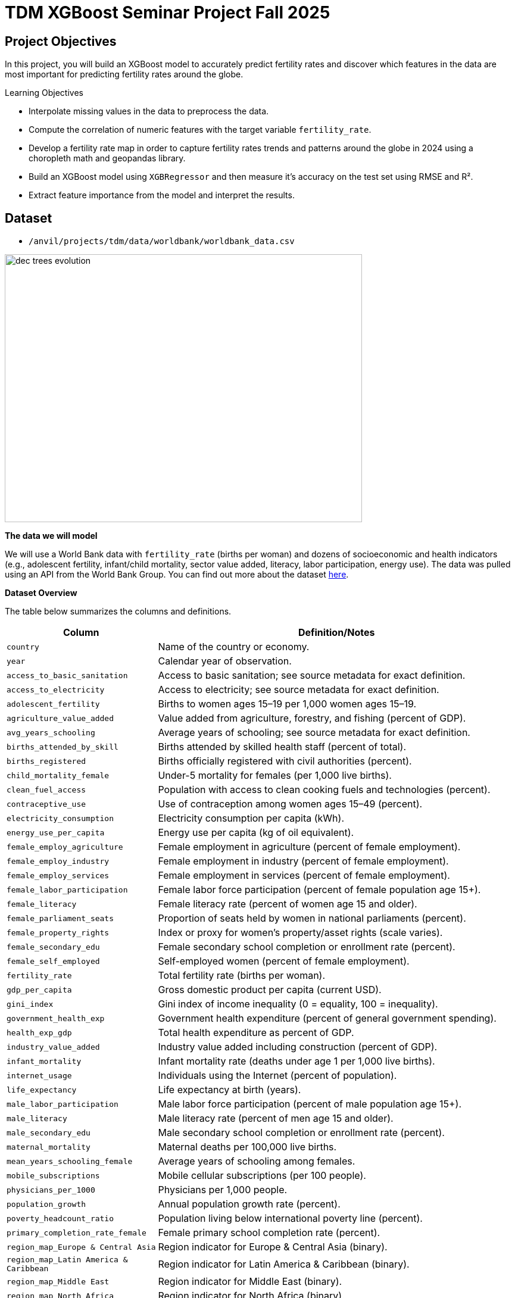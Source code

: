= TDM XGBoost Seminar Project Fall 2025
:page-mathjax: true

== Project Objectives

In this project, you will build an XGBoost model to accurately predict fertility rates and discover which features in the data are most important for predicting fertility rates around the globe. 

.Learning Objectives
****
- Interpolate missing values in the data to preprocess the data.
- Compute the correlation of numeric features with the target variable `fertility_rate`.
- Develop a fertility rate map in order to capture fertility rates trends and patterns around the globe in 2024 using a choropleth math and geopandas library.
- Build an XGBoost model using `XGBRegressor` and then measure it's accuracy on the test set using RMSE and R².
- Extract feature importance from the model and interpret the results. 
****

== Dataset
- `/anvil/projects/tdm/data/worldbank/worldbank_data.csv`

image::dec_trees_evolution.png[width=600, height=450, caption="Visual comparison of the evolution of decision trees"]



**The data we will model**

We will use a World Bank data with `fertility_rate` (births per woman) and dozens of socioeconomic and health indicators (e.g., adolescent fertility, infant/child mortality, sector value added, literacy, labor participation, energy use). The data was pulled using an API from the World Bank Group. You can find out more about the dataset https://datacatalog.worldbank.org/search/dataset/0037712[here]. 


**Dataset Overview**

The table below summarizes the columns and definitions. 

[cols="3,9", options="header"]
|===
|Column |Definition/Notes
|`country`|Name of the country or economy.
|`year`|Calendar year of observation.
|`access_to_basic_sanitation`|Access to basic sanitation; see source metadata for exact definition.
|`access_to_electricity`|Access to electricity; see source metadata for exact definition.
|`adolescent_fertility`|Births to women ages 15–19 per 1,000 women ages 15–19.
|`agriculture_value_added`|Value added from agriculture, forestry, and fishing (percent of GDP).
|`avg_years_schooling`|Average years of schooling; see source metadata for exact definition.
|`births_attended_by_skill`|Births attended by skilled health staff (percent of total).
|`births_registered`|Births officially registered with civil authorities (percent).
|`child_mortality_female`|Under-5 mortality for females (per 1,000 live births).
|`clean_fuel_access`|Population with access to clean cooking fuels and technologies (percent).
|`contraceptive_use`|Use of contraception among women ages 15–49 (percent).
|`electricity_consumption`|Electricity consumption per capita (kWh).
|`energy_use_per_capita`|Energy use per capita (kg of oil equivalent).
|`female_employ_agriculture`|Female employment in agriculture (percent of female employment).
|`female_employ_industry`|Female employment in industry (percent of female employment).
|`female_employ_services`|Female employment in services (percent of female employment).
|`female_labor_participation`|Female labor force participation (percent of female population age 15+).
|`female_literacy`|Female literacy rate (percent of women age 15 and older).
|`female_parliament_seats`|Proportion of seats held by women in national parliaments (percent).
|`female_property_rights`|Index or proxy for women’s property/asset rights (scale varies).
|`female_secondary_edu`|Female secondary school completion or enrollment rate (percent).
|`female_self_employed`|Self-employed women (percent of female employment).
|`fertility_rate`|Total fertility rate (births per woman).
|`gdp_per_capita`|Gross domestic product per capita (current USD).
|`gini_index`|Gini index of income inequality (0 = equality, 100 = inequality).
|`government_health_exp`|Government health expenditure (percent of general government spending).
|`health_exp_gdp`|Total health expenditure as percent of GDP.
|`industry_value_added`|Industry value added including construction (percent of GDP).
|`infant_mortality`|Infant mortality rate (deaths under age 1 per 1,000 live births).
|`internet_usage`|Individuals using the Internet (percent of population).
|`life_expectancy`|Life expectancy at birth (years).
|`male_labor_participation`|Male labor force participation (percent of male population age 15+).
|`male_literacy`|Male literacy rate (percent of men age 15 and older).
|`male_secondary_edu`|Male secondary school completion or enrollment rate (percent).
|`maternal_mortality`|Maternal deaths per 100,000 live births.
|`mean_years_schooling_female`|Average years of schooling among females.
|`mobile_subscriptions`|Mobile cellular subscriptions (per 100 people).
|`physicians_per_1000`|Physicians per 1,000 people.
|`population_growth`|Annual population growth rate (percent).
|`poverty_headcount_ratio`|Population living below international poverty line (percent).
|`primary_completion_rate_female`|Female primary school completion rate (percent).
|`region_map_Europe & Central Asia`|Region indicator for Europe & Central Asia (binary).
|`region_map_Latin America & Caribbean`|Region indicator for Latin America & Caribbean (binary).
|`region_map_Middle East`|Region indicator for Middle East (binary).
|`region_map_North Africa`|Region indicator for North Africa (binary).
|`region_map_North America`|Region indicator for North America (binary).
|`region_map_Other / Unassigned`|Region indicator for Other / Unassigned (binary).
|`region_map_South Asia`|Region indicator for South Asia (binary).
|`region_map_Sub-Saharan Africa`|Region indicator for Sub-Saharan Africa (binary).
|`road_density`|Kilometers of road per 100 sq. km of land area.
|`school_enrollment_primary_female`|Primary school enrollment for females (percent of age group).
|`school_enrollment_primary_male`|Primary school enrollment for males (percent of age group).
|`unemployment_female`|Female unemployment (percent of female labor force).
|`unemployment_male`|Male unemployment (percent of male labor force).
|`urban_population_pct`|Urban population as a percentage of total population.
|`youth_literacy_female`|Literacy rate of females aged 15–24 (percent).
|`youth_literacy_male`|Literacy rate of males aged 15–24 (percent).
|===



**Why XGBoost for Fertility Rates**


Two properties guide our modeling choice:


- XGBoost is one of the most powerful and widely used machine learning algorithms.

- It builds models *sequentially*, learning from the residuals of previous trees.

- It includes **built-in feature selection**: at each split, it evaluates gain from each feature and selects only those that improve the model.

- It performs well even when the dataset has **dozens or hundreds of features**, thanks to strong **regularization (L1, L2)** that prevent overfitting.

- It ranks features by importance (gain, coverage, frequency).

Because of these properties, XGBoost is especially effective in datasets with:

- High dimensionality (large number of features or variables)

- Correlated variables

- Uneven or missing values

- No clear assumptions about linearity or variable interactions

In this dataset, we will use XGBoost because of the high number of variables we have, because of it's known high performance, and because it has built in feature selection which will help us understand what features are the most importance when predicting fertility rates around the globe. 

[IMPORTANT]
====
Use 4 cores for this project. 
====

== Questions

=== Question 1 (2 points)

**Handling Missing Values Before Modeling**

Real-world datasets especially large ones combining multiple countries and indicators often include missing values. Before we can build a predictive model like XGBoost, we need to deal with these gaps.

Since most columns in this dataset are numeric and measured over time within each country (e.g., fertility rate, literacy, employment), we’ll use **linear interpolation** to estimate missing values. This method assumes a smooth change between known values and is more informed than simply dropping rows or filling with the mean.

Because each country has its own trends, we interpolate **within each country group** to avoid mixing data across different contexts.

After interpolation, we can apply `.ffill()` and `.bfill()` and direction = `both` to fill in any remaining values. This ensures we preserve as much data as possible which is critical when building models that depend on many features.

These steps will help us prepare a complete, clean dataset ready for machine learning.


.Deliverables
====
**1a. Load the dataset using the file path provided and display the first 5 rows.**

[source,python]
----
import pandas as pd
worldbank_data = pd.read_csv("/anvil/projects/tdm/data/worldbank/worldbank_data.csv")

# TODO: Display first five rows
----

**1b. Fill in the missing numeric values for each country by performing `linear` interpolation. Only interpolate values that are still missing.**


Note: The code below has already sorted the data and selected the numeric columns (excluding "year"). Your task is to complete the interpolation method and direction. We will group the dataset by country and apply interpolation within each group, making sure to interpolate in both forward and backward directions. See documentation on interpolation https://pandas.pydata.org/docs/reference/api/pandas.DataFrame.interpolate.html[here]. 

[source,python]
----
# Sort by country and year
worldbank_data = worldbank_data.sort_values(by=["country", "year"])

# Define numeric columns (excluding 'year')
numeric_cols = worldbank_data.select_dtypes(include="number").columns.difference(["year"])

# Interpolate only values still missing
for col in numeric_cols:
    mask = worldbank_data[col].isna()
    interpolated = (
        worldbank_data
        .groupby("country")[col]
        .transform(lambda group: group.interpolate(method=____, limit_direction=____).ffill().bfill()) # For YOU to fill in
    )
    worldbank_data.loc[mask, col] = interpolated[mask]

----

**1c. Confirm that all numeric columns no longer have missing values after interpolation.**

_Hint:_ You can use `DF[numeric_cols].isna().sum()`. Make sure to replace DF with the dataframe's name. 


====

=== Question 2 (2 points)

**Looking at Correlation Before Modeling**

Before we build a predictive model, it’s important to understand the relationship between our target variable: `fertility_rate` and the features in the dataset.

Correlation allows us to see which features move alongside fertility rates. A positive correlation means the two variables move in the same direction for instance, a strong positive correlation between adolescent fertility and total fertility suggests that higher adolescent fertility move together with higher overall fertility. A negative correlation indicates that the variables move in opposite directions for example, if female literacy has a strong negative correlation with fertility, it suggests that as literacy rises, fertility rates tend to decline.



.Deliverables
====
**2a. Identify the target variable (what you are predicting) for this project and it's mean.**

**2b. Compute the correlation matrix using all numeric features. Report the 5 features most positively and most negatively correlated with fertility rate.**


_Note:_ Use the code structure below as a starting point, make sure to still report the 5 features most positively and most negatively correlated with fertility rate. We will use use `.corr()` for the correlation matrix and `.sort_values` to sort the correlation matrix. You can see pandas documentation on computing pairwaise correlations https://pandas.pydata.org/pandas-docs/stable/reference/api/pandas.DataFrame.corr.html[here]. 


[source,python]
----
# Drop non-numeric column
numeric_data = worldbank_data.drop(columns=["country"])

# Compute correlation matrix
correlations = numeric_data.corr()

# Extract correlations with fertility_rate
fert_corr = correlations["fertility_rate"].sort_values(ascending=False)

# TODO: Report the 5 features most positively and most negatively correlated with fertility rate.
----



**2c. Provide an interpretation for one strong positive and one strong negative correlation in 1-2 sentences.**
====

=== Question 3 (2 points)

**Exploring Fertility Rates Across Countries**

So far, we’ve explored how fertility relates to other features numerically. Now we’ll shift to a **geographic perspective**, using the most recent data available for each country to see how fertility rates vary across the world.

This means converting our dataset so we can see just one row per country, using its most recent year of data. This will allow us to compare countries and identify geographic trends in fertility.

To visualize these differences, we’ll use a **choropleth map**, which shades each country based on its fertility rate. Darker colors typically indicate higher values, and lighter colors indicate lower ones. These maps help us visually detect global patterns that might be hard to spot in tables.  You can learn more about Choropleth mapping with GeoPandas https://geopandas.org/en/stable/docs/user_guide/mapping.html[here]. 


**Creating a Map for Geographic Data**

We will use the `GeoPandas` library to load a shapefile of country boundaries and merge it with the fertility data. Here’s what happens in the code:

- `GeoPandas.read_file()` loads a global shapefile (country outlines).
- Country names in both datasets are **normalized** to ensure they match despite naming differences (e.g., "United States" vs "United States of America").
- The fertility data is filtered to only include the most recent year (2024).
- The datasets are merged, and a map is generated 


By the end of this question, you’ll be able to recognize **regional fertility patterns**, connect them to real world context, and gain experience using **spatial data visualization** a powerful tool in applied data science.


.Deliverables
====

**3a. Using the most recent year available for each country, create a DataFrame that includes only the `country`, `year`, and `fertility rate` columns and name it the DataFrame `fertility_by_country`.**

_Note:_ Use the code below. Fill in the correct variable names to complete it. If needed, check available column names using `latest_data.columns`.

[source,python]
----
latest_data = worldbank_data.loc[worldbank_data.groupby("country")["year"].idxmax()]

fertility_by_country = latest_data[["____", "____", "____"]] # For YOU to fill in with correct column names

----

**3b. Run the code below to create a choropleth map of fertility rate by country using the `fertility_by_country` dataframe.**

_Note:_ The code below is complete. Your task is to run the code succesfully then interpret the map in the next question (3c). 

[source,python]
----
import geopandas as gpd, matplotlib.pyplot as plt, pandas as pd

# Load, merge, and plot 
import geopandas as gpd, matplotlib.pyplot as plt, pandas as pd

# Load, merge, and plot 
(gpd.read_file("https://raw.githubusercontent.com/nvkelso/natural-earth-vector/master/geojson/ne_110m_admin_0_countries.geojson")
 .assign(ADMIN_norm=lambda d: d["ADMIN"].str.lower())
 .merge(fertility_by_country[fertility_by_country["year"] == 2024]
        .assign(fertility_rate=lambda d: pd.to_numeric(d["fertility_rate"], errors="coerce"),
                name_norm=lambda d: d["country"].str.lower().replace({
                    "united states": "united states of america",
                    "north macedonia": "republic of north macedonia",
                    "kyrgyz republic": "kyrgyzstan"}))
        .rename(columns={"country": "name"})
        .query("~name.str.contains('income|world|OECD|IDA|IBRD|region|fragile', case=False)"),
        left_on="ADMIN_norm", right_on="name_norm", how="left")
 [lambda d: ~d["ADMIN"].isin(["Antarctica", "Falkland Islands", "French Southern and Antarctic Lands"])]
 .plot(column="fertility_rate", cmap="YlOrRd", legend=True, figsize=(15, 8), missing_kwds={"color": "lightgrey"}))

plt.title("Fertility Rate by Country (2024)")
plt.axis("off")
plt.show()
----

**3c. Write 1–2 sentences describing any geographic patterns you observe. Comment on which regions have the highest and lowest fertility rates.**


====


=== Question 4 (2 points)

**Understanding the Foundations of Boosting** 

XGBoost is built off the boosting modeling approach for decision trees. Boosting is an ensemble technique that builds models *sequentially*, with each new model correcting errors from the previous one. This contrasts with Random Forest, where trees are grown independently. 

[cols="1,1", options="header"]
|===
| **Random Forest** | **Boosting (XGBoost)**
| Parallel tree growth | Sequential tree growth
| Equal instance weighting | Focuses on misclassified instances
| Bootstrap sampling | Modifies data via residual fitting
|===

So boosting is another approach for improving the predictions from decision trees. Remember with Random Forest, we use a concept called **bagging**, where we pulled random samples from the original data, used the bootstrap to develop a tree from each copy, and then combined all of the trees to make a single prediciton. Each tree was built on a bootstrap data set, independent of the other trees. Boosting is different in the fact that it grows trees sequentially, each tree is grown using information from previously grown trees. It **does not** involve **bootstrap sampling** like Random Forest does. 

**XGBoost: Optimized Gradient Boosting**

XGBoost (Extreme Gradient Boosting) enhances traditional boosting with three things:

1. *Second-order optimization*: Uses both gradient and Hessian for precise updates
2. *Regularization*: Combines L1/L2 penalties to control overfitting
3. *Computational efficiency*: Parallel processing and sparsity-aware splits


These improvements align with the statistical principles of boosting described in James et al. (2023) in An Introduction to Statistical Learning (ISLP). The book is freely available https://www.statlearning.com[here].


**Evaluation Metrics**

$RMSE = \sqrt{\frac{1}{n} \sum_{i=1}^{n} (y_i - \hat{y}_i)^2}$  
$R^2 = 1 - \frac{ \sum_{i=1}^{n} (y_i - \hat{y}_i)^2 }{ \sum_{i=1}^{n} (y_i - \bar{y})^2 }$

**Loss Function (Regression)**

XGBoost minimizes the *squared error* for regression:  
$\mathcal{L}(y_i, \hat{y}_i) = (y_i - \hat{y}_i)^2$

**Where:**

- $y_i$: true value  
- $\hat{y}_i$: predicted value




**Key Takeaways**

- XGboost Sequentially corrects errors from prior trees. The same way you learn from your errors, do does XGBoost!
- Provides feature importance scores (e.g., `female_education` may be top predictor)
- "Extreme" optimizations for speed/accuracy

[NOTE]
====
Here's a great video that visually shows how gradient boosted trees (xgboost) work: https://www.youtube.com/watch?v=TyvYZ26alZs[watch here].
====



.Deliverables
====
**4a. Identify the five features most positively correlated with `fertility_rate`. Use these to create your feature set, then split the data into training and test sets (80% training, 20% test) using random_state=42.**


Note: The code below has already selected the top five features for you. All that remains is to split the data using train_test_split. You only need to specify the test size. The training size will be calculated automatically. Refer to the train_test_split https://scikit-learn.org/stable/modules/generated/sklearn.model_selection.train_test_split.html[documentation] from sklearn.model_selection for guidance.


[source,python]
----
from sklearn.model_selection import train_test_split

# correlations with fertility_rate
correlations = worldbank_data.corr(numeric_only=True)["fertility_rate"]

# Select the top 5 positively correlated features (excluding fertility_rate itself)
top5_features = correlations.drop("fertility_rate").sort_values(ascending=False).head(5).index.tolist()

# Define X and y using those features
X_small = worldbank_data[top5_features]
y = worldbank_data["fertility_rate"]

# Split into 80% train/ 20% test sets
X_train, X_test, y_train, y_test = train_test_split(X_small, y, test_size=______, random_state=____) # For YOU to fill in
----

**4b. Use XGBRegressor to create and fit an XGBoost model on the training dataset. When creating the model, only set random_state=42. Then, fit the model using your training data (X_train, y_train) from the previous step.**

[source,python]
----
from xgboost import XGBRegressor

# Create the model
# Only fill in the missing piece use the correct parameter

small_model = XGBRegressor(random_state=__) # For YOU to fill in

# Fit the model on training data 
small_model.fit(______________, ______________) # For YOU to fill in
----

**4c. Evaluate the XGBoost model on the test dataset using RMSE and $R^2$., and print the results.**

_Note:_ Most of the code has been provided for you. Your task is to complete the missing pieces to print both the RMSE and R².

[source,python]
----
from sklearn.metrics import mean_squared_error, r2_score

# Predict on the test set
y_pred = small_model.predict(X_test)

# Calculate RMSE and R^2
rmse = mean_squared_error(y_test, y_pred) ** 0.5
r2 = r2_score(y_test, y_pred)

# TODO: Print the RMSE and R^2 values
----


**4d. In 2–3 sentences, explain what `XGBRegressor` does. How does it differ from DecisionTreeRegressor? Why might it perform better?**
====

=== Question 5 (2 points)

**Hyperparameter Tuning Considerations**

XGBoost contains several important hyperparameters. They are called hyperparameters because their best values must be found through cross-validation.

XGBoost's performance is sensitive to hyperparameter selection. These parameters can be grouped into three categories:

**1. Tree Structure Controls**

[cols="1,2,3", options="header"]
|===
| Parameter | Default | Description
| `max_depth` | 6 | Maximum tree depth. Lower values prevent overfitting.
| `min_child_weight` | 1 | Minimum sum of instance weights needed in a leaf. Higher values regularize.
| `gamma` | 0 | Minimum loss reduction required to make a split (complexity penalty).
|===

**2. Learning Process**
[cols="1,2,3", options="header"]
|===
| Parameter | Default | Description
| `learning_rate` (eta) | 0.3 | Shrinks feature weights to make boosting more conservative.
| `subsample` | 1 | Fraction of observations randomly selected for each tree.
| `colsample_bytree` | 1 | Fraction of features randomly selected per tree.
| `n_estimators` | 100 | Number of boosting rounds (trees in ensemble).
|===

**3. Regularization**
[cols="1,2,3", options="header"]
|===
| Parameter | Default | Description
| `lambda` (reg_lambda) | 1 | L2 regularization term on weights.
| `alpha` (reg_alpha) | 0 | L1 regularization term on weights.
| `scale_pos_weight` | 1 | Controls class imbalance (set to negative/positive ratio).
|===

[NOTE]
====
Here are some more resources on XGBoost hyperparameter documentation:

. https://xgboost.readthedocs.io/en/stable/parameter.html[XGBoost Official Parameter Documentation]
. https://medium.com/@fraidoonomarzai99/xgboost-regression-in-depth-cb2b3f623281[In-Depth XGBoost Regression Guide (Medium)]


====

.Deliverables
====
**5a. Now use all numeric columns from the dataset as features, excluding `"country"` and `"fertility_rate"`. Set `"fertility_rate"` as the target variable `y`. Then split the data into training and test sets using an 80/20 split and `random_state=42`.**


_Note:_ Now we are using all of the numeric features in our model instead of the five features most positively correlated with `fertility_rate`. Use the code below to fill in the appropriate column names and states in the code below. The `train_test_split` function only requires you to specify the test_size. The training set will automatically use the remaining portion of the data. 

[source,python]
----
from sklearn.model_selection import train_test_split

# Define features and target
X_full = worldbank_data.drop(columns=["__________", "__________"]) # For YOU to fill in 
y = worldbank_data["__________"] # For YOU to fill in 

# Split into training and test sets
X_train_full, X_test_full, y_train_full, y_test_full = train_test_split(
    X_full, y, test_size=___, random_state=__) # For YOU to fill in 
----


**5b. Use an XGBRegressor with the following pre-tuned hyperparameter. Train the model and report the test set RMSE and R² scores.**

- random_state: 42

- `max_depth`: 5

- `learning_rate`: 0.1

- `n_estimators`: 100



[source,python]
----
from xgboost import XGBRegressor, plot_importance
from sklearn.metrics import mean_squared_error, r2_score
import matplotlib.pyplot as plt

# Initialize and train model with pretuned parameters
tuned_model = XGBRegressor(
    random_state=____, # For YOU to fill in
    max_depth=____, # For YOU to fill in
    learning_rate=____, # For YOU to fill in
    n_estimators=______ # For YOU to fill in
)
tuned_model.fit(X_train_full, y_train_full)
----

**5c. Use xgboost.plot_importance to visualize the top 15 most important features in the model.**

Note: Use the code below to develop your plot. Make sure to fill in the number of features and a title. 

[source,python]
----
from xgboost import plot_importance
import matplotlib.pyplot as plt

plt.figure(figsize=(10, 6))
plot_importance(tuned_model, max_num_features=__) # For YOU to fill in
plt.title("________") # For YOU to fill in
plt.tight_layout()
plt.show()
----


**5d. Write 1–2 sentences answering each of the following: (1) Explain how hyperparameter tuning improved the model compared to your earlier model from Question 4c. (2) Identify which features were most important for prediction, and briefly discuss whether you believe these features make sense and why.**


====


=== Question 6 (2 points)


.Deliverables
====


**6a. Plot how fertility rate has changed over time for the `United States of America` and `Turkey`. Write 1-2 sentences on the patterns you notice.**

_Note:_ Use the code below for the plot. Make sure to fill in the title and interpret the plot. You can use 

[source,python]
----
import matplotlib.pyplot as plt

countries_to_plot = ["_________", "______"] # For YOU to fill in

plt.figure(figsize=(10, 6))
for country in countries_to_plot:
    data = worldbank_data[worldbank_data["country"] == country]
    plt.plot(data["year"], data["fertility_rate"], label=country)

plt.title("_____") # For YOU to fill in
plt.xlabel("_____") # For YOU to fill in
plt.ylabel("_______") # For YOU to fill in
plt.legend()
plt.grid(True)
plt.tight_layout()
plt.show()
----

**6b. Write 1-2 sentences: what are two limitations of your XGBoost model compared to decision trees for real-world decision-making?**

**6c. Write 1-2 sentences explaining the similarities and differences between XGBoost and Random Forest.** 


====


== Submitting your Work

Once you have completed the questions, save your Jupyter notebook. You can then download the notebook and submit it to Gradescope.

.Items to submit
====
- firstname_lastname_project1.ipynb
====

[WARNING]
====
You _must_ double check your `.ipynb` after submitting it in gradescope. A _very_ common mistake is to assume that your `.ipynb` file has been rendered properly and contains your code, markdown, and code output even though it may not. **Please** take the time to double check your work. See https://the-examples-book.com/projects/submissions[here] for instructions on how to double check this.

You **will not** receive full credit if your `.ipynb` file does not contain all of the information you expect it to, or if it does not render properly in Gradescope. Please ask a TA if you need help with this.
====
